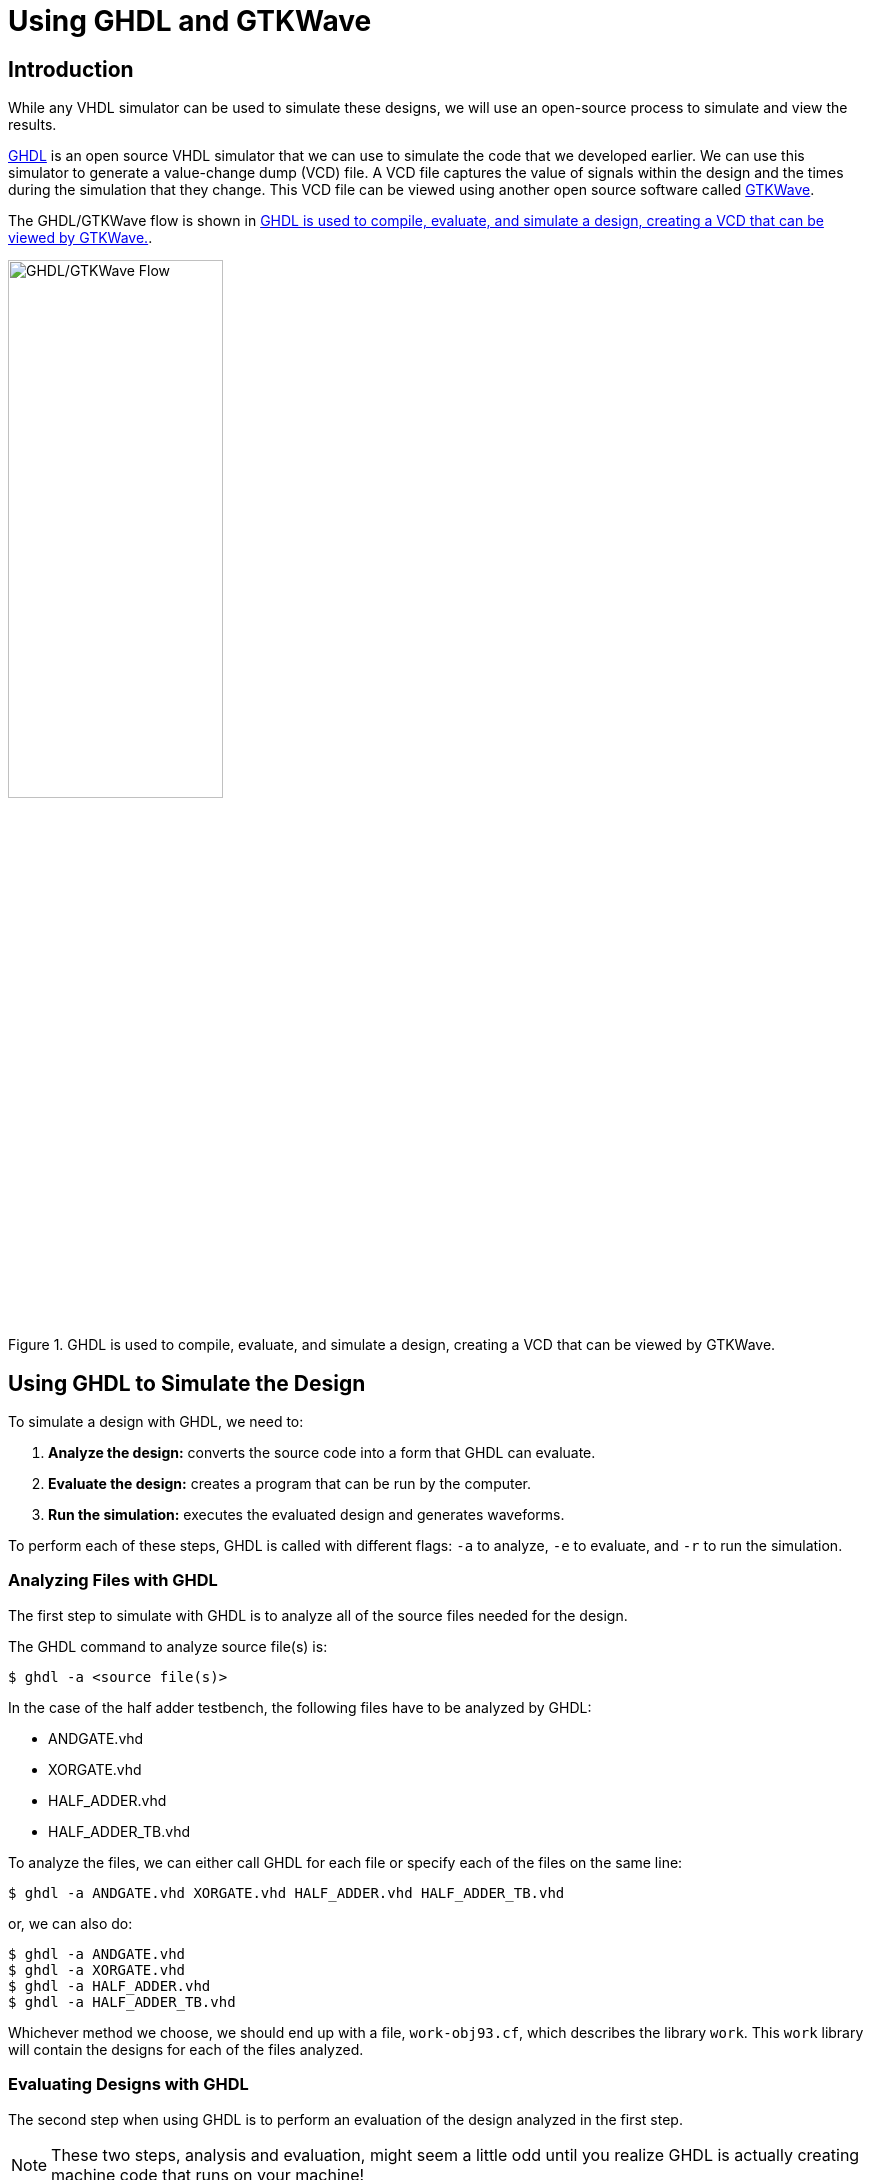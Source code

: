 # Using GHDL and GTKWave

## Introduction

While any VHDL simulator can be used to simulate these designs, we will use an open-source process to simulate and view the results.

http://ghdl.free.fr[GHDL] is an open source VHDL simulator that we can use to simulate the code that we developed earlier. We can use this simulator to generate a value-change dump (VCD) file. A VCD file captures the value of signals within the design and the times during the simulation that they change. This VCD file can be viewed using another open source software called http://gtkwave.sourceforge.net/[GTKWave].

The GHDL/GTKWave flow is shown in <<fig:ghdl_gtkwave_flow>>.

.GHDL is used to compile, evaluate, and simulate a design, creating a VCD that can be viewed by GTKWave.
[#fig:ghdl_gtkwave_flow,pdfwidth=5in]
image::ghdl_gtkwave_flow.svg[GHDL/GTKWave Flow,50%]

## Using GHDL to Simulate the Design

To simulate a design with GHDL, we need to:

1. *Analyze the design:* converts the source code into a form that GHDL can evaluate.
2. *Evaluate the design:* creates a program that can be run by the computer.
3. *Run the simulation:* executes the evaluated design and generates waveforms.

To perform each of these steps, GHDL is called with different flags: `-a` to analyze, `-e` to evaluate, and `-r` to run the simulation.

### Analyzing Files with GHDL

The first step to simulate with GHDL is to analyze all of the source files needed for the design.

The GHDL command to analyze source file(s) is:

```
$ ghdl -a <source file(s)>
```

In the case of the half adder testbench, the following files have to be analyzed by GHDL:

* ANDGATE.vhd
* XORGATE.vhd
* HALF_ADDER.vhd
* HALF_ADDER_TB.vhd

To analyze the files, we can either call GHDL for each file or specify each of the files on the same line:

```
$ ghdl -a ANDGATE.vhd XORGATE.vhd HALF_ADDER.vhd HALF_ADDER_TB.vhd
```

or, we can also do:

```
$ ghdl -a ANDGATE.vhd
$ ghdl -a XORGATE.vhd
$ ghdl -a HALF_ADDER.vhd
$ ghdl -a HALF_ADDER_TB.vhd
```

Whichever method we choose, we should end up with a file, `work-obj93.cf`, which describes the library `work`. This `work` library will contain the designs for each of the files analyzed.


### Evaluating Designs with GHDL

The second step when using GHDL is to perform an evaluation of the design analyzed in the first step.

NOTE: These two steps, analysis and evaluation, might seem a little odd until you realize GHDL is actually creating machine code that runs on your machine!

Similar to the analysis step, each of the files must be evaluated using nearly the same command as before, just with `-e` instead of `-a` and using the design name to evaluate:

```
$ ghdl -e ANDGATE
$ ghdl -e XORGATE
$ ghdl -e HALF_ADDER
$ ghdl -e HALF_ADDER_TB
```

NOTE: The evaluation of the designs (`-e`) should use the same flags as during the analysis phase (`-a`).

### Simulating a Design with GHDL

Once the design and all underlying designs have been analyzed and evaluated, the final step for GHDL is to run the simulation.

To run a simulation, we call GHDL with the `-r` flag:

```
$ ghdl -r <design unit> --vcd=<VCD file name> [--stop-time=<time to stop>]
```

For our half adder testbench, we can use the following command:

```
$ ghdl -r half_adder_tb --vcd=half_adder_signals.vcd --stop-time=20ns
```

This command tells GHDL to run a simulation using the `half_adder_tb` design unit, to generate a VCD output named 'half_adder_signals.vcd', and to run the simulation for 20ns.

After running this command (if you are simulating a large design, it may take some time), we should have the 'half_adder_signals.vcd' file in the directory.

This VCD file contains the signals, their values, and when they changed during the simulation. To view these waveforms, we will use GTKWave.

## Using GTKWave to View the Simulation Results

GTKWave is used here to import the VCD file generated by GHDL during the simulation run and display the signals used in the design.

<<fig:gtkwave_annotated>> shows the main window of GTKWave.

.The GTKWave main window.
[#fig:gtkwave_annotated,pdfwidth=100%]
image::gtkwave_annotated.svg[GTKWave Main Window,50%]

To use GTKWave to view the signals, we need to:

1. Load the VCD file with the signals to view
2. Select the signals to view from the signal search tree (SST).
3. 'Append' or 'Insert' the selected signals from the SST.
4. Verify the signals have been added to the 'Signals' window and are visible in the waveform viewing window.


Once the waveforms have been loaded, the cursor can be used to view the values of each of the signals at that point in time.
